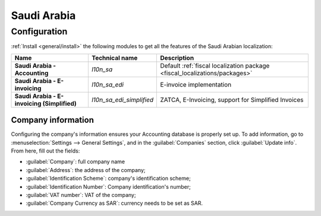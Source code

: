 ============
Saudi Arabia
============

Configuration
=============

:ref:`Install <general/install>` the following modules to get all the features of the Saudi Arabian
localization:

.. list-table::
   :header-rows: 1
   :stub-columns: 1

   * - Name
     - Technical name
     - Description
   * - Saudi Arabia - Accounting
     - `l10n_sa`
     - Default :ref:`fiscal localization package <fiscal_localizations/packages>`
   * - Saudi Arabia - E-invoicing
     - `l10n_sa_edi`
     - E-invoice implementation
   * - Saudi Arabia - E-invoicing (Simplified)
     - `l10n_sa_edi_simplified`
     - ZATCA, E-Invoicing, support for Simplified Invoices


Company information
-------------------

Configuring the company's information ensures your Accounting database is properly set up. To add
information, go to :menuselection:`Settings --> General Settings`, and in the :guilabel:`Companies`
section, click :guilabel:`Update info`. From here, fill out the fields:

- :guilabel:`Company`: full company name
- :guilabel:`Address`: the address of the company;
- :guilabel:`Identification Scheme`: company's identification scheme;
- :guilabel:`Identification Number`: Company identification's number;
- :guilabel:`VAT number`: VAT of the company;
- :guilabel:`Company Currency as SAR`: currency needs to be set as SAR.

.. image:: saudi_arabia/company-saudi.png
   :align: center
   :alt: Company information Saudi Arabia

